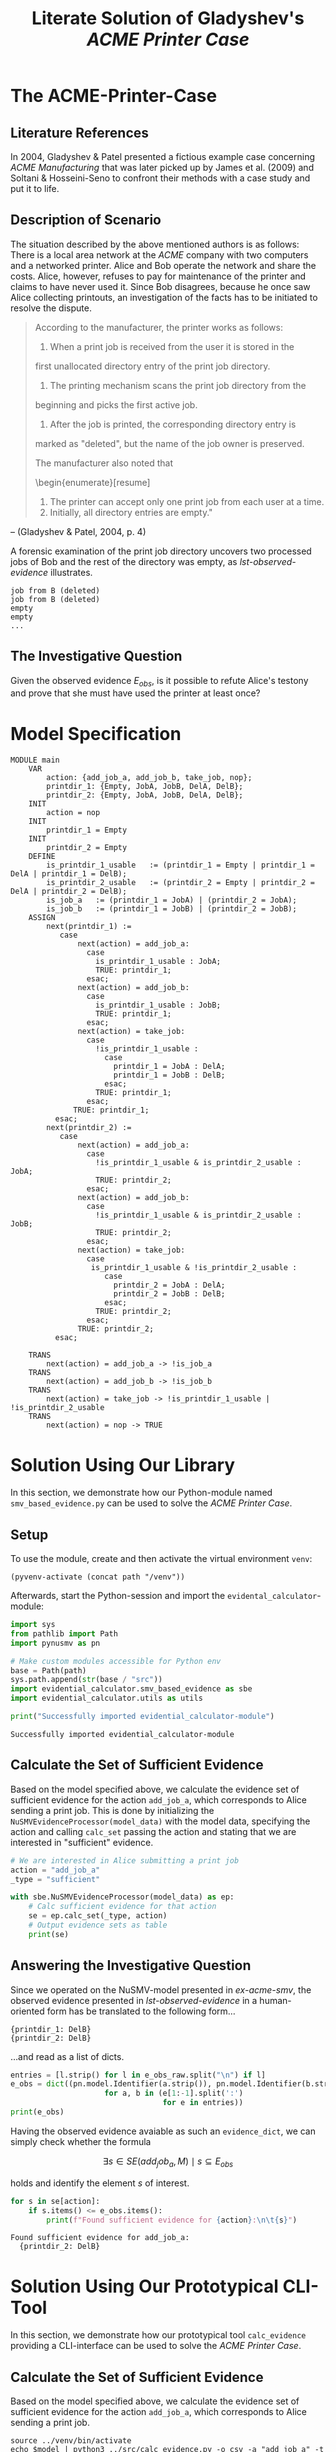 #+title: Literate Solution of Gladyshev's /ACME Printer Case/

* The ACME-Printer-Case
** Literature References
In 2004, Gladyshev & Patel presented a fictious example case
concerning /ACME Manufacturing/ that was later picked up by James et
al. (2009) and Soltani & Hosseini-Seno to confront their methods with
a case study and put it to life.

** Description of Scenario
The situation described by the above mentioned authors is as follows:
There is a local area network at the /ACME/ company with two computers
and a networked printer. Alice and Bob operate the network and share
the costs. Alice, however, refuses to pay for maintenance of the
printer and claims to have never used it. Since Bob disagrees, because
he once saw Alice collecting printouts, an investigation of the facts
has to be initiated to resolve the dispute.

#+begin_quote
According to the manufacturer, the printer works as follows:

1. When a print job is received from the user it is stored in the
first unallocated directory entry of the print job directory.
2. The printing mechanism scans the print job directory from the
beginning and picks the first active job.
3. After the job is printed, the corresponding directory entry is
marked as "deleted", but the name of the job owner is preserved.

The manufacturer also noted that
\begin{enumerate}[resume]
4. The printer can accept only one print job from each user at a time.
5. Initially, all directory entries are
  empty."
#+end_quote
-- (Gladyshev & Patel, 2004, p. 4)

A forensic examination of the print job directory uncovers two
processed jobs of Bob and the rest of the directory was empty, as
[[lst-observed-evidence]] illustrates.

#+caption: Evidence \(E_{obs}\) extracted from the printer within the ACME network
#+name: lst-observed-evidence
#+begin_example
job from B (deleted)
job from B (deleted)
empty
empty
...
#+end_example

** The Investigative Question
Given the observed evidence \(E_{obs}\), is it possible to refute
Alice's testony and prove that she must have used the printer at least
once?

* Model Specification
#+name: ex-acme-smv
#+begin_example
MODULE main
    VAR
        action: {add_job_a, add_job_b, take_job, nop};
        printdir_1: {Empty, JobA, JobB, DelA, DelB};
        printdir_2: {Empty, JobA, JobB, DelA, DelB};
    INIT
        action = nop
    INIT
        printdir_1 = Empty
    INIT
        printdir_2 = Empty
    DEFINE
        is_printdir_1_usable   := (printdir_1 = Empty | printdir_1 = DelA | printdir_1 = DelB);
        is_printdir_2_usable   := (printdir_2 = Empty | printdir_2 = DelA | printdir_2 = DelB);
        is_job_a   := (printdir_1 = JobA) | (printdir_2 = JobA);
        is_job_b   := (printdir_1 = JobB) | (printdir_2 = JobB);
    ASSIGN
        next(printdir_1) :=
           case
               next(action) = add_job_a:
                 case
                   is_printdir_1_usable : JobA;
                   TRUE: printdir_1;
                 esac;
               next(action) = add_job_b:
                 case
                   is_printdir_1_usable : JobB;
                   TRUE: printdir_1;
                 esac;
               next(action) = take_job:
                 case
                   !is_printdir_1_usable :
                     case
                       printdir_1 = JobA : DelA;
                       printdir_1 = JobB : DelB;
                     esac;
                   TRUE: printdir_1;
                 esac;
              TRUE: printdir_1;
          esac;
        next(printdir_2) :=
           case
               next(action) = add_job_a:
                 case
                   !is_printdir_1_usable & is_printdir_2_usable : JobA;
                   TRUE: printdir_2;
                 esac;
               next(action) = add_job_b:
                 case
                   !is_printdir_1_usable & is_printdir_2_usable : JobB;
                   TRUE: printdir_2;
                 esac;
               next(action) = take_job:
                 case
                  is_printdir_1_usable & !is_printdir_2_usable :
                     case
                       printdir_2 = JobA : DelA;
                       printdir_2 = JobB : DelB;
                     esac;
                   TRUE: printdir_2;
                 esac;
               TRUE: printdir_2;
          esac;

    TRANS
        next(action) = add_job_a -> !is_job_a
    TRANS
        next(action) = add_job_b -> !is_job_b
    TRANS
        next(action) = take_job -> !is_printdir_1_usable | !is_printdir_2_usable
    TRANS
        next(action) = nop -> TRUE
#+end_example

* Solution Using Our Library
:PROPERTIES:
:header-args+: :session ex-acme
:END:
In this section, we demonstrate how our Python-module named
=smv_based_evidence.py= can be used to solve the /ACME Printer Case/.

** Setup
To use the module, create and then activate the virtual environment
=venv=:
#+begin_src elisp :results silent :var path="../"
(pyvenv-activate (concat path "/venv"))
#+end_src

Afterwards, start the Python-session and import the
=evidental_calculator=-module:
#+name: pythonsetup
#+begin_src python :results output :var path="../"
import sys
from pathlib import Path
import pynusmv as pn

# Make custom modules accessible for Python env
base = Path(path)
sys.path.append(str(base / "src"))
import evidential_calculator.smv_based_evidence as sbe
import evidential_calculator.utils as utils

print("Successfully imported evidential_calculator-module")
#+end_src

#+RESULTS: pythonsetup
: Successfully imported evidential_calculator-module

#+RESULTS: prep

** Calculate the Set of Sufficient Evidence
Based on the model specified above, we calculate the evidence set of
sufficient evidence for the action =add_job_a=, which corresponds to
Alice sending a print job. This is done by initializing the
=NuSMVEvidenceProcessor(model_data)= with the model data, specifying
the action and calling =calc_set= passing the action and stating that
we are interested in "sufficient" evidence.

#+begin_src python :var model_data=ex-acme-smv :results output verbatim
# We are interested in Alice submitting a print job
action = "add_job_a"
_type = "sufficient"

with sbe.NuSMVEvidenceProcessor(model_data) as ep:
    # Calc sufficient evidence for that action
    se = ep.calc_set(_type, action)
    # Output evidence sets as table
    print(se)
#+end_src

#+RESULTS:
: {'add_job_a': [{printdir_1: JobA}, {printdir_1: DelA}, {printdir_2: JobA}, {printdir_2: JobB}, {printdir_2: DelA}, {printdir_2: DelB}]}



** Answering the Investigative Question

Since we operated on the NuSMV-model presented in [[ex-acme-smv]], the
observed evidence presented in [[lst-observed-evidence]] in a
human-oriented form has be translated to the following form...

#+name: e-obs
#+begin_example
{printdir_1: DelB}
{printdir_2: DelB}
#+end_example

...and read as a list of dicts.

#+begin_src python :var e_obs_raw=e-obs :results output verbatim
entries = [l.strip() for l in e_obs_raw.split("\n") if l]
e_obs = dict((pn.model.Identifier(a.strip()), pn.model.Identifier(b.strip()))
                     for a, b in (e[1:-1].split(':')
                                  for e in entries))
print(e_obs)
#+end_src

#+RESULTS:
: {printdir_1: DelB, printdir_2: DelB}


Having the observed evidence avaiable as such an =evidence_dict=, we
can simply check whether the formula

\[\exists s \in SE(add_job_a, M) \mid s \subseteq E_{obs}\]

holds and identify the element \(s\) of interest.

#+name: check-s-in-e-obs-py
#+begin_src python :var model_data=ex-acme-smv :results output verbatim
for s in se[action]:
    if s.items() <= e_obs.items():
        print(f"Found sufficient evidence for {action}:\n\t{s}")
#+end_src

#+RESULTS: check-s-in-e-obs-py
: Found sufficient evidence for add_job_a:
: 	{printdir_2: DelB}

* Solution Using Our Prototypical CLI-Tool
:PROPERTIES:
:header-args: :noweb yes :results output table
:END:
In this section, we demonstrate how our prototypical tool
=calc_evidence= providing a CLI-interface can be used to solve the
/ACME Printer Case/.

** Calculate the Set of Sufficient Evidence
Based on the model specified above, we calculate the evidence set of
sufficient evidence for the action =add_job_a=, which corresponds to
Alice sending a print job.

#+name: se-add-job-a
#+begin_src shell :var model=ex-acme-smv :results output verbatim
source ../venv/bin/activate
echo $model | python3 ../src/calc_evidence.py -o csv -a "add_job_a" -t "sufficient"
#+end_src

#+RESULTS: se-add-job-a
: action,evidence
: add_job_a,{printdir_1: JobA}
: add_job_a,{printdir_1: DelA}
: add_job_a,{printdir_2: JobA}
: add_job_a,{printdir_2: JobB}
: add_job_a,{printdir_2: DelA}
: add_job_a,{printdir_2: DelB}

** Answering the Investigative Question
In order to answer the investigative question, we need to check if an
element of the set of sufficient evidences is contained within the
observed evidence. Since we want to show how the CLI-tool can be used,
we transform the SE-set into a regular expression as illustrated in
[[se-regex]].

#+name: se-regex
#+begin_src shell :var traces=se-add-job-a :results output verbatim raw
PATTERN="("
while read line
do
  if ! [[ (-z "$line" || "$line" == "\n"1 ) ]]
  then
     if ! [[ "$PATTERN" == *"(" ]]
     then
         PATTERN+="|"
     fi
     tline=$(echo $line | sed 's/{/\\{/g' | sed 's/}/\\}/g')
     #tline=$(echo $line | tr '{' '\\{' | tr '}' '\\}')
     PATTERN+="${tline}"
  fi
done <<< $(echo $traces | cut -d"," -f2 | tail -n+2)
PATTERN+=")"
echo $PATTERN
#+end_src

#+RESULTS: se-regex
(\{printdir_1: JobA\}|\{printdir_1: DelA\}|\{printdir_2: JobA\}|\{printdir_2: JobB\}|\{printdir_2: DelA\}|\{printdir_2: DelB\})

Again, we have to operate on the machine-readable version of the
observed evidence as it was already presented in [[e-obs]]. Based on this
representation, we check whether there exists an element in the SE-set
that is part of the observed evidences, put formally \[\exists s \in
SE(add_job_a, M) \mid s \subseteq E_{obs}\]

#+name: check-s-in-e-obs
#+begin_src shell :var evidence_obs=e-obs pattern=se-regex :results output verbatim
echo $evidence_obs | grep -o -E $pattern
#+end_src

#+RESULTS: check-s-in-e-obs
: {printdir_2: DelB}


Since there is such an element \(s \in SE{}\) (={printdir_2: DelB}=)
that exists in \(E_{obs}\), Alice must have printed at least once.
